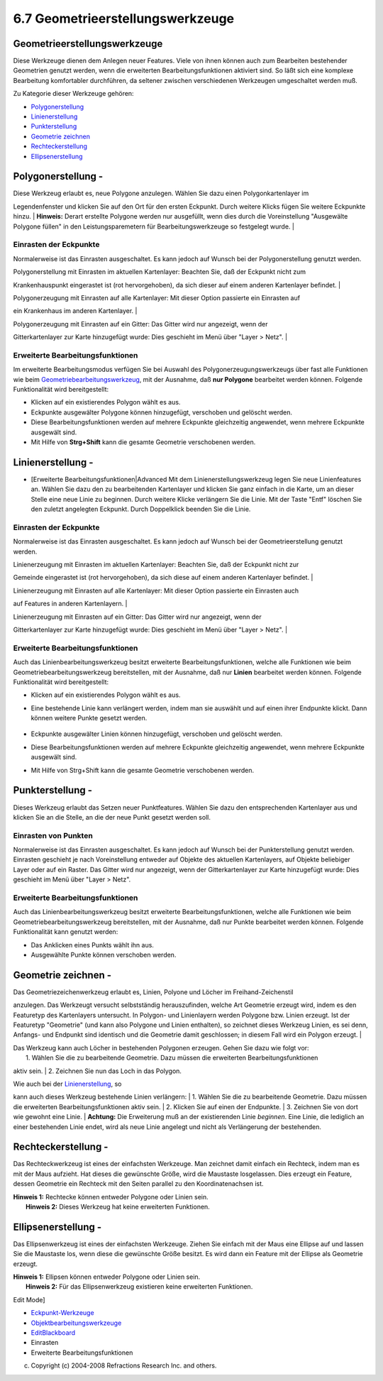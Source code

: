 6.7 Geometrieerstellungswerkzeuge
=================================

Geometrieerstellungswerkzeuge
~~~~~~~~~~~~~~~~~~~~~~~~~~~~~

Diese Werkzeuge dienen dem Anlegen neuer Features. Viele von ihnen können auch zum Bearbeiten
bestehender Geometrien genutzt werden, wenn die erweiterten Bearbeitungsfunktionen aktiviert sind.
So läßt sich eine komplexe Bearbeitung komfortabler durchführen, da seltener zwischen verschiedenen
Werkzeugen umgeschaltet werden muß.

Zu Kategorie dieser Werkzeuge gehören:

-  `Polygonerstellung <#6.7Geometrieerstellungswerkzeuge-Polygonerstellung>`__
-  `Linienerstellung <#6.7Geometrieerstellungswerkzeuge-Linienerstellung>`__
-  `Punkterstellung <#6.7Geometrieerstellungswerkzeuge-Punkterstellung>`__
-  `Geometrie zeichnen <#6.7Geometrieerstellungswerkzeuge-Geometriezeichnen>`__
-  `Rechteckerstellung <#6.7Geometrieerstellungswerkzeuge-Rechteckerstellung>`__
-  `Ellipsenerstellung <#6.7Geometrieerstellungswerkzeuge-Ellipsenerstellung>`__

Polygonerstellung - |image0|
~~~~~~~~~~~~~~~~~~~~~~~~~~~~

| Diese Werkzeug erlaubt es, neue Polygone anzulegen. Wählen Sie dazu einen Polygonkartenlayer im
Legendenfenster und klicken Sie auf den Ort für den ersten Eckpunkt. Durch weitere Klicks fügen Sie
weitere Eckpunkte hinzu.
|  **Hinweis:** Derart erstellte Polygone werden nur ausgefüllt, wenn dies durch die Voreinstellung
"Ausgewälte Polygone füllen" in den Leistungsparemetern für Bearbeitungswerkzeuge so festgelegt
wurde.
|  |image1|

Einrasten der Eckpunkte
^^^^^^^^^^^^^^^^^^^^^^^

Normalerweise ist das Einrasten ausgeschaltet. Es kann jedoch auf Wunsch bei der Polygonerstellung
genutzt werden.

| Polygonerstellung mit Einrasten im aktuellen Kartenlayer: Beachten Sie, daß der Eckpunkt nicht zum
Krankenhauspunkt eingerastet ist (rot hervorgehoben), da sich dieser auf einem anderen Kartenlayer
befindet.
|  |image2|

| Polygonerzeugung mit Einrasten auf alle Kartenlayer: Mit dieser Option passierte ein Einrasten auf
ein Krankenhaus im anderen Kartenlayer.
|  |image3|

| Polygonerzeugung mit Einrasten auf ein Gitter: Das Gitter wird nur angezeigt, wenn der
Gitterkartenlayer zur Karte hinzugefügt wurde: Dies geschieht im Menü über "Layer > Netz".
|  |image4|

Erweiterte Bearbeitungsfunktionen
^^^^^^^^^^^^^^^^^^^^^^^^^^^^^^^^^

Im erweiterte Bearbeitungsmodus verfügen Sie bei Auswahl des Polygonerzeugungswerkzeugs über fast
alle Funktionen wie beim
`Geometriebearbeitungswerkzeug <6.6%20Eckpunkt-Werkzeuge.html#6.6Eckpunkt-Werkzeuge-Geometriebearbeitungswerkzeug>`__,
mit der Ausnahme, daß **nur Polygone** bearbeitet werden können. Folgende Funktionalität wird
bereitgestellt:

-  Klicken auf ein existierendes Polygon wählt es aus.
-  Eckpunkte ausgewälter Polygone können hinzugefügt, verschoben und gelöscht werden.
-  Diese Bearbeitungsfunktionen werden auf mehrere Eckpunkte gleichzeitig angewendet, wenn mehrere
   Eckpunkte ausgewält sind.
-  Mit Hilfe von **Strg+Shift** kann die gesamte Geometrie verschobenen werden.

Linienerstellung - |image5|
~~~~~~~~~~~~~~~~~~~~~~~~~~~

|image6|

-  [Erweiterte Bearbeitungsfunktionen\|Advanced Mit dem Linienerstellungswerkzeug legen Sie neue
   Linienfeatures an. Wählen Sie dazu den zu bearbeitenden Kartenlayer und klicken Sie ganz einfach
   in die Karte, um an dieser Stelle eine neue Linie zu beginnen. Durch weitere Klicke verlängern
   Sie die Linie. Mit der Taste "Entf" löschen Sie den zuletzt angelegten Eckpunkt. Durch
   Doppelklick beenden Sie die Linie.
    |image7|

Einrasten der Eckpunkte
^^^^^^^^^^^^^^^^^^^^^^^

Normalerweise ist das Einrasten ausgeschaltet. Es kann jedoch auf Wunsch bei der Geometrieerstellung
genutzt werden.

| Linienerzeugung mit Einrasten im aktuellen Kartenlayer: Beachten Sie, daß der Eckpunkt nicht zur
Gemeinde eingerastet ist (rot hervorgehoben), da sich diese auf einem anderen Kartenlayer befindet.
|  |image8|

| Linienerzeugung mit Einrasten auf alle Kartenlayer: Mit dieser Option passierte ein Einrasten auch
auf Features in anderen Kartenlayern.
|  |image9|

| Linienerzeugung mit Einrasten auf ein Gitter: Das Gitter wird nur angezeigt, wenn der
Gitterkartenlayer zur Karte hinzugefügt wurde: Dies geschieht im Menü über "Layer > Netz".
|  |image10|

Erweiterte Bearbeitungsfunktionen
^^^^^^^^^^^^^^^^^^^^^^^^^^^^^^^^^

Auch das Linienbearbeitungswerkzeug besitzt erweiterte Bearbeitungsfunktionen, welche alle
Funktionen wie beim Geometriebearbeitungswerkzeug bereitstellen, mit der Ausnahme, daß nur
**Linien** bearbeitet werden können. Folgende Funktionalität wird bereitgestellt:

-  Klicken auf ein existierendes Polygon wählt es aus.
-  Eine bestehende Linie kann verlängert werden, indem man sie auswählt und auf einen ihrer
   Endpunkte klickt. Dann können weitere Punkte gesetzt werden.
    |image11| |image12|
-  Eckpunkte ausgewälter Linien können hinzugefügt, verschoben und gelöscht werden.
-  Diese Bearbeitungsfunktionen werden auf mehrere Eckpunkte gleichzeitig angewendet, wenn mehrere
   Eckpunkte ausgewält sind.
-  Mit Hilfe von Strg+Shift kann die gesamte Geometrie verschobenen werden.

Punkterstellung - |image13|
~~~~~~~~~~~~~~~~~~~~~~~~~~~

Dieses Werkzeug erlaubt das Setzen neuer Punktfeatures. Wählen Sie dazu den entsprechenden
Kartenlayer aus und klicken Sie an die Stelle, an die der neue Punkt gesetzt werden soll.

Einrasten von Punkten
^^^^^^^^^^^^^^^^^^^^^

Normalerweise ist das Einrasten ausgeschaltet. Es kann jedoch auf Wunsch bei der Punkterstellung
genutzt werden. Einrasten geschieht je nach Voreinstellung entweder auf Objekte des aktuellen
Kartenlayers, auf Objekte beliebiger Layer oder auf ein Raster. Das Gitter wird nur angezeigt, wenn
der Gitterkartenlayer zur Karte hinzugefügt wurde: Dies geschieht im Menü über "Layer > Netz".

Erweiterte Bearbeitungsfunktionen
^^^^^^^^^^^^^^^^^^^^^^^^^^^^^^^^^

Auch das Linienbearbeitungswerkzeug besitzt erweiterte Bearbeitungsfunktionen, welche alle
Funktionen wie beim Geometriebearbeitungswerkzeug bereitstellen, mit der Ausnahme, daß nur Punkte
bearbeitet werden können. Folgende Funktionalität kann genutzt werden:

-  Das Anklicken eines Punkts wählt ihn aus.
-  Ausgewählte Punkte können verschoben werden.

Geometrie zeichnen - |image14|
~~~~~~~~~~~~~~~~~~~~~~~~~~~~~~

| Das Geometriezeichenwerkzeug erlaubt es, Linien, Polyone und Löcher im Freihand-Zeichenstil
anzulegen. Das Werkzeugt versucht selbstständig herauszufinden, welche Art Geometrie erzeugt wird,
indem es den Featuretyp des Kartenlayers untersucht. In Polygon- und Linienlayern werden Polygone
bzw. Linien erzeugt. Ist der Featuretyp "Geometrie" (und kann also Polygone und Linien enthalten),
so zeichnet dieses Werkzeug Linien, es sei denn, Anfangs- und Endpunkt sind identisch und die
Geometrie damit geschlossen; in diesem Fall wird ein Polygon erzeugt.
|  |image15|

| Das Werkzeug kann auch Löcher in bestehenden Polygonen erzeugen. Gehen Sie dazu wie folgt vor:
|  1. Wählen Sie die zu bearbeitende Geometrie. Dazu müssen die erweiterten Bearbeitungsfunktionen
aktiv sein.
|  2. Zeichnen Sie nun das Loch in das Polygon.

| Wie auch bei der `Linienerstellung <#6.7Geometrieerstellungswerkzeuge-Linienerstellung>`__, so
kann auch dieses Werkzeug bestehende Linien verlängern:
|  1. Wählen Sie die zu bearbeitende Geometrie. Dazu müssen die erweiterten Bearbeitungsfunktionen
aktiv sein.
|  2. Klicken Sie auf einen der Endpunkte.
|  3. Zeichnen Sie von dort wie gewohnt eine Linie.
|  **Achtung:** Die Erweiterung muß an der existierenden Linie *beginnen*. Eine Linie, die lediglich
an einer bestehenden Linie endet, wird als neue Linie angelegt und nicht als Verlängerung der
bestehenden.

Rechteckerstellung - |image16|
~~~~~~~~~~~~~~~~~~~~~~~~~~~~~~

Das Rechteckwerkzeug ist eines der einfachsten Werkzeuge. Man zeichnet damit einfach ein Rechteck,
indem man es mit der Maus aufzieht. Hat dieses die gewünschte Größe, wird die Maustaste losgelassen.
Dies erzeugt ein Feature, dessen Geometrie ein Rechteck mit den Seiten parallel zu den
Koordinatenachsen ist.

| **Hinweis 1:** Rechtecke können entweder Polygone oder Linien sein.
|  **Hinweis 2:** Dieses Werkzeug hat keine erweiterten Funktionen.

Ellipsenerstellung - |image17|
~~~~~~~~~~~~~~~~~~~~~~~~~~~~~~

Das Ellipsenwerkzeug ist eines der einfachsten Werkzeuge. Ziehen Sie einfach mit der Maus eine
Ellipse auf und lassen Sie die Maustaste los, wenn diese die gewünschte Größe besitzt. Es wird dann
ein Feature mit der Ellipse als Geometrie erzeugt.

| **Hinweis 1:** Ellipsen können entweder Polygone oder Linien sein.
|  **Hinweis 2:** Für das Ellipsenwerkzeug existieren keine erweiterten Funktionen.

Edit Mode]

-  `Eckpunkt-Werkzeuge <6.6%20Eckpunkt-Werkzeuge.html>`__
-  `Objektbearbeitungswerkzeuge <6.8%20Objektbearbeitungswerkzeuge.html>`__
-  `EditBlackboard <EditBlackboard.html>`__
-  Einrasten
-  Erweiterte Bearbeitungsfunktionen

(c) Copyright (c) 2004-2008 Refractions Research Inc. and others.

.. |image0| image:: /images/6.7_geometrieerstellungswerkzeuge/new_polygon_mode.gif
.. |image1| image:: /images/6.7_geometrieerstellungswerkzeuge/createpolygon.png
.. |image2| image:: download/thumbnails/8966/currentlayersnapping.png
   :target: http://udig.refractions.net/confluence//download/attachments/8966/currentlayersnapping.png
.. |image3| image:: download/thumbnails/8966/alllayersnapping.png
   :target: http://udig.refractions.net/confluence//download/attachments/8966/alllayersnapping.png
.. |image4| image:: download/thumbnails/8966/gridsnapping.png
   :target: http://udig.refractions.net/confluence//download/attachments/8966/gridsnapping.png
.. |image5| image:: /images/6.7_geometrieerstellungswerkzeuge/new_line_mode.gif
.. |image6| image:: http://udig.refractions.net/image/DE/ngrelr.gif
.. |image7| image:: /images/6.7_geometrieerstellungswerkzeuge/createline.png
.. |image8| image:: download/thumbnails/8966/currentlayersnapping2.png
   :target: http://udig.refractions.net/confluence//download/attachments/8966/currentlayersnapping2.png
.. |image9| image:: download/thumbnails/8966/alllayersnapping2.png
   :target: http://udig.refractions.net/confluence//download/attachments/8966/alllayersnapping2.png
.. |image10| image:: download/thumbnails/8966/gridsnapping2.png
   :target: http://udig.refractions.net/confluence//download/attachments/8966/gridsnapping2.png
.. |image11| image:: /images/6.7_geometrieerstellungswerkzeuge/selectline.png
.. |image12| image:: /images/6.7_geometrieerstellungswerkzeuge/extendline.png
.. |image13| image:: /images/6.7_geometrieerstellungswerkzeuge/new_point_mode.gif
.. |image14| image:: /images/6.7_geometrieerstellungswerkzeuge/new_freehand_mode.gif
.. |image15| image:: /images/6.7_geometrieerstellungswerkzeuge/drawGeom.png
.. |image16| image:: /images/6.7_geometrieerstellungswerkzeuge/new_rectangle_mode.gif
.. |image17| image:: /images/6.7_geometrieerstellungswerkzeuge/new_circle_mode.gif
